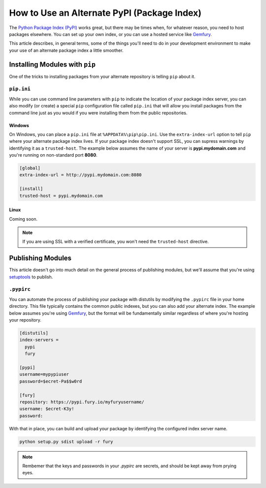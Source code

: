 .. _alternate-pypi:

********************************************
How to Use an Alternate PyPI (Package Index)
********************************************

The `Python Package Index (PyPI) <https://pypi.python.org/pypi>`_ works great, but there may be times when, for
whatever reason, you need to host packages elsewhere.  You can set up your own index, or you can use a hosted
service like `Gemfury <https://gemfury.com/l/pypi-server>`_.

This article describes, in general terms, some of the things you'll need to do in your development environment to
make your use of an alternate package index a little smoother.

Installing Modules with ``pip``
===============================

One of the tricks to installing packages from your alternate repository is telling ``pip`` about it.

``pip.ini``
-----------

While you can use command line parameters with ``pip`` to indicate the location of your package index server, you
can also modify (or create) a special ``pip`` configuration file called ``pip.ini`` that will allow you install
packages from the command line just as you would if you were installing them from the public repositories.

Windows
^^^^^^^
On Windows, you can place a ``pip.ini`` file at ``%APPDATA%\pip\pip.ini``.  Use the ``extra-index-url`` option
to tell ``pip`` where your alternate package index lives.  If your package index doesn't support SSL, you can
supress warnings by identifying it as a ``trusted-host``.  The example below assumes the name of your server is
**pypi.mydomain.com** and you're running on non-standard port **8080**.

.. code-block:: ini

    [global]
    extra-index-url = http://pypi.mydomain.com:8080

    [install]
    trusted-host = pypi.mydomain.com

Linux
^^^^^
Coming soon.

.. note::

    If you are using SSL with a verified certificate, you won't need the ``trusted-host`` directive.

Publishing Modules
==================

This article doesn't go into much detail on the general process of publishing modules, but we'll assume that you're
using `setuptools <https://pypi.python.org/pypi/setuptools>`_ to publish.

``.pypirc``
-----------

You can automate the process of publishing your package with distutils by modifying the ``.pypirc`` file in your home
directory.  This file typically contains the common public indexes, but you can also add your alternate index.  The
example below assumes you're using `Gemfury <https://gemfury.com/l/pypi-server>`_, but the format will be fundamentally
similar regardless of where you're hosting your repository.

.. code-block:: ini

    [distutils]
    index-servers =
      pypi
      fury

    [pypi]
    username=mypypiuser
    password=$ecret-Pa$$w0rd

    [fury]
    repository: https://pypi.fury.io/myfuryusername/
    username: $ecret-K3y!
    password:

With that in place, you can build and upload your package by identifying the configured index server name.

.. code-block:: bash

    python setup.py sdist upload -r fury

.. note::

    Rembemer that the keys and passwords in your `.pypirc` are secrets, and should be kept away from prying eyes.